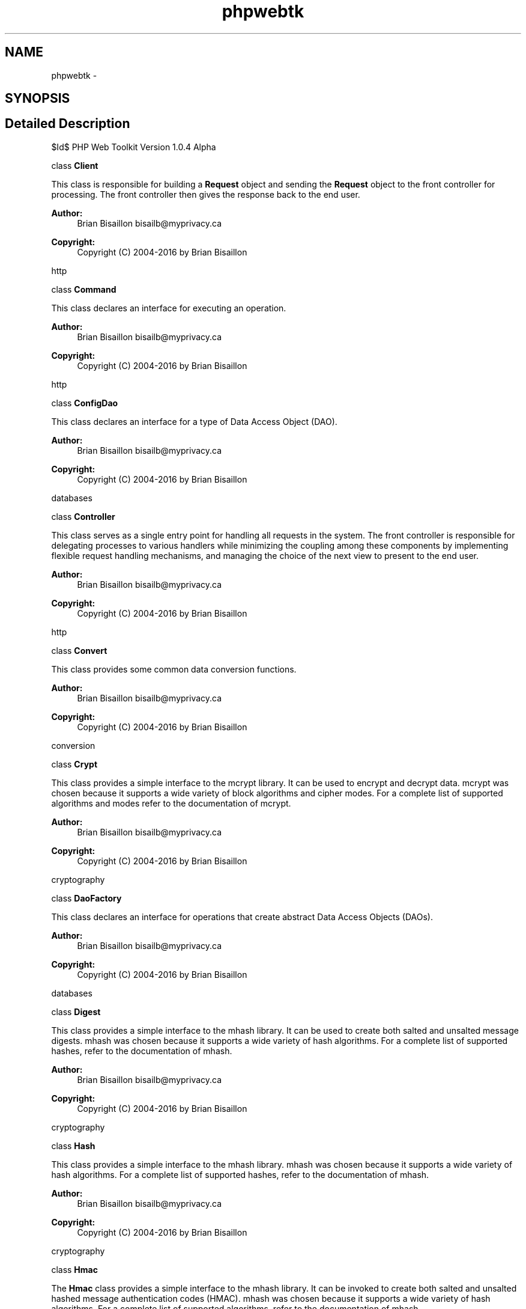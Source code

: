 .TH "phpwebtk" 3 "Sat Nov 12 2016" "PHP Web Toolkit 1.0.4 Alpha (phpwebtk)" \" -*- nroff -*-
.ad l
.nh
.SH NAME
phpwebtk \- 
.SH SYNOPSIS
.br
.PP
.SH "Detailed Description"
.PP 
$Id$ PHP Web Toolkit Version 1\&.0\&.4 Alpha
.PP
class \fBClient\fP
.PP
This class is responsible for building a \fBRequest\fP object and sending the \fBRequest\fP object to the front controller for processing\&. The front controller then gives the response back to the end user\&.
.PP
\fBAuthor:\fP
.RS 4
Brian Bisaillon bisailb@myprivacy.ca 
.RE
.PP
\fBCopyright:\fP
.RS 4
Copyright (C) 2004-2016 by Brian Bisaillon
.RE
.PP
http
.PP
class \fBCommand\fP
.PP
This class declares an interface for executing an operation\&.
.PP
\fBAuthor:\fP
.RS 4
Brian Bisaillon bisailb@myprivacy.ca 
.RE
.PP
\fBCopyright:\fP
.RS 4
Copyright (C) 2004-2016 by Brian Bisaillon
.RE
.PP
http
.PP
class \fBConfigDao\fP
.PP
This class declares an interface for a type of Data Access Object (DAO)\&.
.PP
\fBAuthor:\fP
.RS 4
Brian Bisaillon bisailb@myprivacy.ca 
.RE
.PP
\fBCopyright:\fP
.RS 4
Copyright (C) 2004-2016 by Brian Bisaillon
.RE
.PP
databases
.PP
class \fBController\fP
.PP
This class serves as a single entry point for handling all requests in the system\&. The front controller is responsible for delegating processes to various handlers while minimizing the coupling among these components by implementing flexible request handling mechanisms, and managing the choice of the next view to present to the end user\&.
.PP
\fBAuthor:\fP
.RS 4
Brian Bisaillon bisailb@myprivacy.ca 
.RE
.PP
\fBCopyright:\fP
.RS 4
Copyright (C) 2004-2016 by Brian Bisaillon
.RE
.PP
http
.PP
class \fBConvert\fP
.PP
This class provides some common data conversion functions\&.
.PP
\fBAuthor:\fP
.RS 4
Brian Bisaillon bisailb@myprivacy.ca 
.RE
.PP
\fBCopyright:\fP
.RS 4
Copyright (C) 2004-2016 by Brian Bisaillon
.RE
.PP
conversion
.PP
class \fBCrypt\fP
.PP
This class provides a simple interface to the mcrypt library\&. It can be used to encrypt and decrypt data\&. mcrypt was chosen because it supports a wide variety of block algorithms and cipher modes\&. For a complete list of supported algorithms and modes refer to the documentation of mcrypt\&.
.PP
\fBAuthor:\fP
.RS 4
Brian Bisaillon bisailb@myprivacy.ca 
.RE
.PP
\fBCopyright:\fP
.RS 4
Copyright (C) 2004-2016 by Brian Bisaillon
.RE
.PP
cryptography
.PP
class \fBDaoFactory\fP
.PP
This class declares an interface for operations that create abstract Data Access Objects (DAOs)\&.
.PP
\fBAuthor:\fP
.RS 4
Brian Bisaillon bisailb@myprivacy.ca 
.RE
.PP
\fBCopyright:\fP
.RS 4
Copyright (C) 2004-2016 by Brian Bisaillon
.RE
.PP
databases
.PP
class \fBDigest\fP
.PP
This class provides a simple interface to the mhash library\&. It can be used to create both salted and unsalted message digests\&. mhash was chosen because it supports a wide variety of hash algorithms\&. For a complete list of supported hashes, refer to the documentation of mhash\&.
.PP
\fBAuthor:\fP
.RS 4
Brian Bisaillon bisailb@myprivacy.ca 
.RE
.PP
\fBCopyright:\fP
.RS 4
Copyright (C) 2004-2016 by Brian Bisaillon
.RE
.PP
cryptography
.PP
class \fBHash\fP
.PP
This class provides a simple interface to the mhash library\&. mhash was chosen because it supports a wide variety of hash algorithms\&. For a complete list of supported hashes, refer to the documentation of mhash\&.
.PP
\fBAuthor:\fP
.RS 4
Brian Bisaillon bisailb@myprivacy.ca 
.RE
.PP
\fBCopyright:\fP
.RS 4
Copyright (C) 2004-2016 by Brian Bisaillon
.RE
.PP
cryptography
.PP
class \fBHmac\fP
.PP
The \fBHmac\fP class provides a simple interface to the mhash library\&. It can be invoked to create both salted and unsalted hashed message authentication codes (HMAC)\&. mhash was chosen because it supports a wide variety of hash algorithms\&. For a complete list of supported algorithms, refer to the documentation of mhash\&.
.PP
\fBAuthor:\fP
.RS 4
Brian Bisaillon bisailb@myprivacy.ca 
.RE
.PP
\fBCopyright:\fP
.RS 4
Copyright (C) 2004-2016 by Brian Bisaillon
.RE
.PP
cryptography
.PP
class \fBHttpRequestBuilder\fP
.PP
This class constructs the parts of the \fBRequest\fP by implementing the \fBRequestBuilder\fP interface, defines and keeps track of the representation it creates and provides an interface for retrieving the \fBRequest\fP object\&.
.PP
\fBAuthor:\fP
.RS 4
Brian Bisaillon bisailb@myprivacy.ca 
.RE
.PP
\fBCopyright:\fP
.RS 4
Copyright (C) 2004-2016 by Brian Bisaillon
.RE
.PP
http
.PP
$Id$ PHP Web Toolkit Version 1\&.0\&.2 Alpha
.PP
class \fBHttpRequestHandler\fP
.PP
This class handles requests it is responsible for and can access its successor\&. If this class can handle the request, it does so; otherwise it it forwards the request to its successor\&.
.PP
\fBAuthor:\fP
.RS 4
Brian Bisaillon bisailb@myprivacy.ca 
.RE
.PP
\fBCopyright:\fP
.RS 4
Copyright (C) 2004-2016 by Brian Bisaillon
.RE
.PP
textprocessing
.PP
class \fBInvoker\fP
.PP
This class asks the command to carry out the request\&.
.PP
\fBAuthor:\fP
.RS 4
Brian Bisaillon bisailb@myprivacy.ca 
.RE
.PP
\fBCopyright:\fP
.RS 4
Copyright (C) 2004-2016 by Brian Bisaillon
.RE
.PP
http
.PP
class \fBKsesRequestHandler\fP
.PP
This class handles requests it is responsible for and can access its successor\&. If this class can handle the request, it does so; otherwise it forwards the request to its successor\&.
.PP
\fBAuthor:\fP
.RS 4
Brian Bisaillon bisailb@myprivacy.ca 
.RE
.PP
\fBCopyright:\fP
.RS 4
Copyright (C) 2004-2016 by Brian Bisaillon
.RE
.PP
textprocessing
.PP
class \fBMysqlDaoFactory\fP
.PP
This class implements the \fBDaoFactory\fP's operations that create concrete MySQL Data Access Objects (DAOs)\&.
.PP
\fBAuthor:\fP
.RS 4
Brian Bisaillon bisailb@myprivacy.ca 
.RE
.PP
\fBCopyright:\fP
.RS 4
Copyright (C) 2004-2016 by Brian Bisaillon
.RE
.PP
databases
.PP
class \fBMysqliDaoFactory\fP
.PP
This class implements the \fBDaoFactory\fP's operations that create concrete MySQL Data Access Objects (DAOs)\&.
.PP
\fBAuthor:\fP
.RS 4
Brian Bisaillon bisailb@myprivacy.ca 
.RE
.PP
\fBCopyright:\fP
.RS 4
Copyright (C) 2004-2016 by Brian Bisaillon
.RE
.PP
databases
.PP
class \fBMysqliSampleDao\fP
.PP
This class defines a Data Access Object to be created by the corresponding \fBMysqliDaoFactory\fP and implements the \fBSampleDao\fP interface\&.
.PP
This class contains all MySQL specific code and SQL statements\&. The implementation details are hidden from the end user\&.
.PP
\fBAuthor:\fP
.RS 4
Brian Bisaillon bisailb@myprivacy.ca 
.RE
.PP
\fBCopyright:\fP
.RS 4
Copyright (C) 2004-2016 by Brian Bisaillon
.RE
.PP
databases
.PP
class \fBMysqlSampleDao\fP
.PP
This class defines a Data Access Object to be created by the corresponding \fBMysqlDaoFactory\fP and implements the \fBSampleDao\fP interface\&.
.PP
This class contains all MySQL specific code and SQL statements\&. The implementation details are hidden from the end user\&.
.PP
\fBAuthor:\fP
.RS 4
Brian Bisaillon bisailb@myprivacy.ca 
.RE
.PP
\fBCopyright:\fP
.RS 4
Copyright (C) 2004-2016 by Brian Bisaillon
.RE
.PP
databases
.PP
class \fBMysqltDaoFactory\fP
.PP
This class implements the \fBDaoFactory\fP's operations that create concrete MySQL Data Access Objects (DAOs)\&.
.PP
\fBAuthor:\fP
.RS 4
Brian Bisaillon bisailb@myprivacy.ca 
.RE
.PP
\fBCopyright:\fP
.RS 4
Copyright (C) 2004-2016 by Brian Bisaillon
.RE
.PP
databases
.PP
class \fBMysqltSampleDao\fP
.PP
This class defines a Data Access Object to be created by the corresponding \fBMysqltDaoFactory\fP and implements the \fBSampleDao\fP interface\&.
.PP
This class contains all MySQL specific code and SQL statements\&. The implementation details are hidden from the end user\&.
.PP
\fBAuthor:\fP
.RS 4
Brian Bisaillon bisailb@myprivacy.ca 
.RE
.PP
\fBCopyright:\fP
.RS 4
Copyright (C) 2004-2016 by Brian Bisaillon
.RE
.PP
databases
.PP
class \fBPException\fP
.PP
This class is responsible for exception handling and inherits from the internal Exception class\&.
.PP
\fBAuthor:\fP
.RS 4
Brian Bisaillon bisailb@myprivacy.ca 
.RE
.PP
\fBCopyright:\fP
.RS 4
Copyright (C) 2004-2016 by Brian Bisaillon
.RE
.PP
debugging
.PP
class \fBPostgres7DaoFactory\fP
.PP
This class implements the \fBDaoFactory\fP's operations that create concrete PostgreSQL Data Access Objects (DAOs)\&.
.PP
\fBAuthor:\fP
.RS 4
Brian Bisaillon bisailb@myprivacy.ca 
.RE
.PP
\fBCopyright:\fP
.RS 4
Copyright (C) 2004-2016 by Brian Bisaillon
.RE
.PP
databases
.PP
class \fBPostgres8DaoFactory\fP
.PP
This class implements the \fBDaoFactory\fP's operations that create concrete PostgreSQL Data Access Objects (DAOs)\&.
.PP
\fBAuthor:\fP
.RS 4
Brian Bisaillon bisailb@myprivacy.ca 
.RE
.PP
\fBCopyright:\fP
.RS 4
Copyright (C) 2004-2016 by Brian Bisaillon
.RE
.PP
databases
.PP
class \fBPrng\fP
.PP
This class provides a simple interface to two character devices, the rand() function and the mt_rand() function\&. The /dev/random character device is suitable for use when very high quality randomness is desired\&. The /dev/urandom character device will result in randomness that is merely cryptographically strong\&. The main difference between the two is that /dev/random is blocking and /dev/urandom is non-blocking\&. The rand() function uses the libc random number generator\&. However, mt_rand() is a drop-in replacement for rand() that uses a random number generator with known characteristics using the Mersenne Twister, that will produce randomnumbers four times faster than what the average libc rand() provides\&.
.PP
\fBAuthor:\fP
.RS 4
Brian Bisaillon bisailb@myprivacy.ca 
.RE
.PP
\fBCopyright:\fP
.RS 4
Copyright (C) 2004-2016 by Brian Bisaillon
.RE
.PP
mathematics
.PP
class \fBRequest\fP
.PP
This class represents the complex \fBRequest\fP object under construction\&. The \fBRequestBuilder\fP builds the \fBRequest\fP object's internal representation and defines the process by which it's assembled\&. This class includes classes that define the constituent parts, includng interfaces for assembling the parts into the final result\&.
.PP
\fBAuthor:\fP
.RS 4
Brian Bisaillon bisailb@myprivacy.ca 
.RE
.PP
\fBCopyright:\fP
.RS 4
Copyright (C) 2004-2016 by Brian Bisaillon
.RE
.PP
http
.PP
class \fBRequestBuilder\fP
.PP
This class specifies an abstract interface for creating parts of a \fBRequest\fP object\&.
.PP
\fBAuthor:\fP
.RS 4
Brian Bisaillon bisailb@myprivacy.ca 
.RE
.PP
\fBCopyright:\fP
.RS 4
Copyright (C) 2004-2016 by Brian Bisaillon
.RE
.PP
http
.PP
class \fBRequestDirector\fP
.PP
This class constructs a \fBRequest\fP object using the \fBRequestBuilder\fP interface\&.
.PP
\fBAuthor:\fP
.RS 4
Brian Bisaillon bisailb@myprivacy.ca 
.RE
.PP
\fBCopyright:\fP
.RS 4
Copyright (C) 2004-2016 by Brian Bisaillon
.RE
.PP
http
.PP
abstract class \fBRequestHandler\fP
.PP
This class defines an interface for handling the requests and optionally implements the successor link\&.
.PP
\fBAuthor:\fP
.RS 4
Brian Bisaillon bisailb@myprivacy.ca 
.RE
.PP
\fBCopyright:\fP
.RS 4
Copyright (C) 2004-2016 by Brian Bisaillon
.RE
.PP
textprocessing
.PP
class \fBSampleDao\fP
.PP
Declares an interface for a type of Data Access Object (DAO)\&.
.PP
\fBAuthor:\fP
.RS 4
Brian Bisaillon bisailb@myprivacy.ca 
.RE
.PP
\fBCopyright:\fP
.RS 4
Copyright (C) 2004-2016 by Brian Bisaillon
.RE
.PP
databases
.PP
class \fBSampleView\fP
.PP
This class represents and displays information to the end user\&. The information that is used in a dynamic display is retrieved from a model\&. Handlers support views by encapsulating and adapting a model for use in a display\&.
.PP
\fBAuthor:\fP
.RS 4
Brian Bisaillon bisailb@myprivacy.ca 
.RE
.PP
\fBCopyright:\fP
.RS 4
Copyright (C) 2004-2016 by Brian Bisaillon
.RE
.PP
templates
.PP
class \fBSession\fP
.PP
This class enables data to be preserved across subsequent requests invoked by the end user\&.
.PP
Additional measures must be taken to actively protect the integrity of a session\&.
.PP
\fBAuthor:\fP
.RS 4
Brian Bisaillon bisailb@myprivacy.ca 
.RE
.PP
\fBCopyright:\fP
.RS 4
Copyright (C) 2004-2016 by Brian Bisaillon
.RE
.PP
usermanagement
.PP
$Id$ PHP Web Toolkit Version 1\&.0\&.3 Alpha
.PP
class \fBSlashesRequestHandler\fP
.PP
This class handles requests it is responsible for and can access its successor\&. If this class can handle the request, it does so; otherwise it forwards the request to its successor\&.
.PP
\fBAuthor:\fP
.RS 4
Brian Bisaillon bisailb@myprivacy.ca 
.RE
.PP
\fBCopyright:\fP
.RS 4
Copyright (C) 2004-2016 by Brian Bisaillon
.RE
.PP
textprocessing
.PP
class StreamIO
.PP
This class provides stream input and output operations and supports buffering for write operations\&. PHP will search for a protocol handler (also known as a wrapper) for schemes in the form of 'scheme://\&.\&.\&.' unless URL-aware fopen wrappers and other wrappers are disabled\&.
.PP
\fBAuthor:\fP
.RS 4
Brian Bisaillon bisailb@myprivacy.ca 
.RE
.PP
\fBCopyright:\fP
.RS 4
Copyright (C) 2004-2016 by Brian Bisaillon
.RE
.PP
filesandfolders
.PP
class \fBView\fP
.PP
This class knows how to perform the operation(s) associated with carrying out the request\&.
.PP
\fBAuthor:\fP
.RS 4
Brian Bisaillon bisailb@myprivacy.ca 
.RE
.PP
\fBCopyright:\fP
.RS 4
Copyright (C) 2004-2016 by Brian Bisaillon
.RE
.PP
http
.PP
class \fBViewCommand\fP
.PP
This class defines a binding between a \fBView\fP object and an action, and implements Execute by invoking the corresponding operation(s) on the \fBView\fP\&.
.PP
\fBAuthor:\fP
.RS 4
Brian Bisaillon bisailb@myprivacy.ca 
.RE
.PP
\fBCopyright:\fP
.RS 4
Copyright (C) 2004-2016 by Brian Bisaillon
.RE
.PP
http
.PP
class \fBXmlConfigDao\fP
.PP
This class defines a Data Access Object (DAO) to be created by the corresponding \fBXmlDaoFactory\fP and implements the \fBConfigDao\fP interface\&.
.PP
This class contains all XML specific code and XPath statements\&. implementation details are hidden from the end user\&.
.PP
\fBAuthor:\fP
.RS 4
Brian Bisaillon bisailb@myprivacy.ca 
.RE
.PP
\fBCopyright:\fP
.RS 4
Copyright (C) 2004-2016 by Brian Bisaillon
.RE
.PP
databases
.PP
class \fBXmlDaoFactory\fP
.PP
This class implements the DAO Factory's operations that create concrete XML Data Access Objects (DAOs)\&.
.PP
\fBAuthor:\fP
.RS 4
Brian Bisaillon bisailb@myprivacy.ca 
.RE
.PP
\fBCopyright:\fP
.RS 4
Copyright (C) 2004-2016 by Brian Bisaillon
.RE
.PP
databases 
.SH "Author"
.PP 
Generated automatically by Doxygen for PHP Web Toolkit 1\&.0\&.4 Alpha (phpwebtk) from the source code\&.
